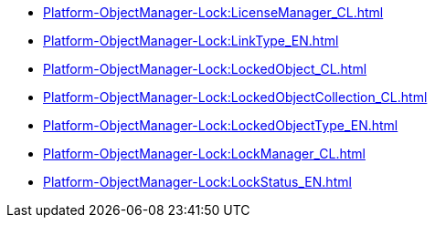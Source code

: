***** xref:Platform-ObjectManager-Lock:LicenseManager_CL.adoc[]
***** xref:Platform-ObjectManager-Lock:LinkType_EN.adoc[]
***** xref:Platform-ObjectManager-Lock:LockedObject_CL.adoc[]
***** xref:Platform-ObjectManager-Lock:LockedObjectCollection_CL.adoc[]
***** xref:Platform-ObjectManager-Lock:LockedObjectType_EN.adoc[]
***** xref:Platform-ObjectManager-Lock:LockManager_CL.adoc[]
***** xref:Platform-ObjectManager-Lock:LockStatus_EN.adoc[]
